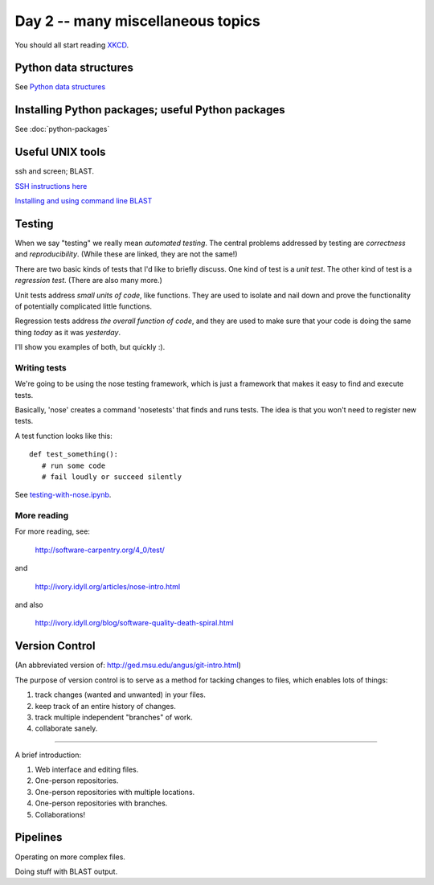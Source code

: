 Day 2 -- many miscellaneous topics
==================================

You should all start reading `XKCD <http://xkcd.com>`__.

Python data structures
----------------------

See `Python data structures <Python2/index.html>`__

Installing Python packages; useful Python packages
--------------------------------------------------

See :doc:`python-packages`

Useful UNIX tools
-----------------

ssh and screen; BLAST.

`SSH instructions here <SSH/index.html>`__

`Installing and using command line BLAST <SSH/blast.html>`__

Testing
-------

When we say "testing" we really mean *automated testing*.
The central problems addressed by testing are *correctness* and
*reproducibility*.  (While these are linked, they are not the
same!)

There are two basic kinds of tests that I'd like to briefly
discuss.  One kind of test is a *unit test*.  The other kind
of test is a *regression test*.  (There are also many more.)

Unit tests address *small units of code*, like functions.  They
are used to isolate and nail down and prove the functionality
of potentially complicated little functions.

Regression tests address *the overall function of code*, and
they are used to make sure that your code is doing the same
thing *today* as it was *yesterday*.

I'll show you examples of both, but quickly :).

Writing tests
~~~~~~~~~~~~~

We're going to be using the nose testing framework, which is
just a framework that makes it easy to find and execute
tests.

Basically, 'nose' creates a command 'nosetests' that finds and
runs tests.  The idea is that you won't need to register new tests.

A test function looks like this::

   def test_something():
      # run some code
      # fail loudly or succeed silently

See `testing-with-nose.ipynb <http://nbviewer.ipython.org/urls/raw.github.com/swcarpentry/2012-11-scripps/master/python/testing-with-nose.ipynb>`__.

More reading
~~~~~~~~~~~~

For more reading, see:

   http://software-carpentry.org/4_0/test/

and

   http://ivory.idyll.org/articles/nose-intro.html

and also

   http://ivory.idyll.org/blog/software-quality-death-spiral.html

Version Control
---------------

(An abbreviated version of: http://ged.msu.edu/angus/git-intro.html)

The purpose of version control is to serve as a method for tacking
changes to files, which enables lots of things:

1. track changes (wanted and unwanted) in your files.
2. keep track of an entire history of changes.
3. track multiple independent "branches" of work.
4. collaborate sanely.

----

A brief introduction:

1. Web interface and editing files.

2. One-person repositories.

3. One-person repositories with multiple locations.

4. One-person repositories with branches.

5. Collaborations!

Pipelines
---------

Operating on more complex files.

Doing stuff with BLAST output.
